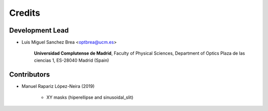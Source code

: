 ===========
Credits
===========

Development Lead
---------------------------

* Luis Miguel Sanchez Brea <optbrea@ucm.es>


    **Universidad Complutense de Madrid**,
    Faculty of Physical Sciences,
    Department of Optics
    Plaza de las ciencias 1,
    ES-28040 Madrid (Spain)

Contributors
--------------

* Manuel Rapariz López-Neira (2019)

    * XY masks (hiperellipse and sinusoidal_slit)
